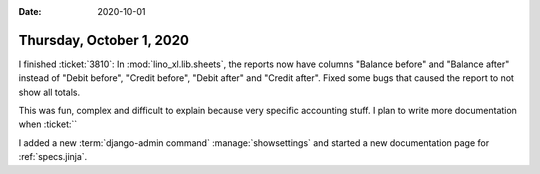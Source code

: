 :date: 2020-10-01

=========================
Thursday, October 1, 2020
=========================

I finished :ticket:`3810`:  In :mod:`lino_xl.lib.sheets`, the reports now have
columns "Balance before" and "Balance after" instead of "Debit before", "Credit
before", "Debit after" and "Credit after". Fixed some bugs that caused the
report to not show all totals.

This was fun, complex and difficult to explain because very specific accounting
stuff.  I plan to write more documentation when :ticket:``


I added a new :term:`django-admin command` :manage:`showsettings` and started a new
documentation page for :ref:`specs.jinja`.
